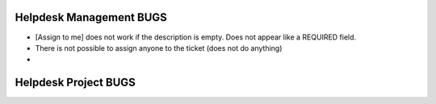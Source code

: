 =========================
Helpdesk Management BUGS
=========================

- [Assign to me] does not work if the description is empty. Does not appear like a REQUIRED field.
- There is  not possible to assign anyone to the ticket (does not do anything)
- 


=========================
Helpdesk Project BUGS
=========================
